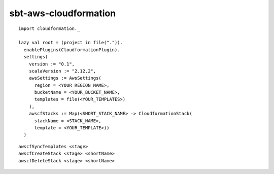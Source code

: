 sbt-aws-cloudformation
======================

::

  import cloudformation._

  lazy val root = (project in file(".")).
    enablePlugins(CloudformationPlugin).
    settings(
      version := "0.1",
      scalaVersion := "2.12.2",
      awsSettings := AwsSettings(
        region = <YOUR_REGION_NAME>,
        bucketName = <YOUR_BUCKET_NAME>,
        templates = file(<YOUR_TEMPLATES>)
      ),
      awscfStacks := Map(<SHORT_STACK_NAME> -> CloudformationStack(
        stackName = <STACK_NAME>,
        template = <YOUR_TEMPLATE>))
    )

::

  awscfSyncTemplates <stage>
  awscfCreateStack <stage> <shortName>
  awscfDeleteStack <stage> <shortName>

